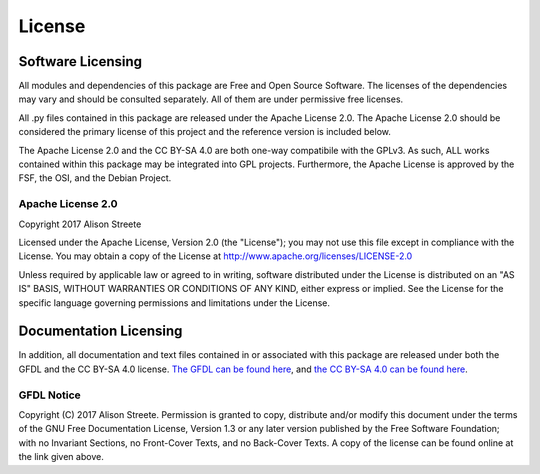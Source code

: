 *******
License
*******

Software Licensing
==================

All modules and dependencies of this package are Free and Open Source Software. The licenses of the dependencies may vary and should be consulted separately. All of them are under permissive free licenses.

All .py files contained in this package are released under the Apache License 2.0. The Apache License 2.0 should be considered the primary license of this project and the reference version is included below.

The Apache License 2.0 and the CC BY-SA 4.0 are both one-way compatibile with the GPLv3. As such, ALL works contained within this package may be integrated into GPL projects. Furthermore, the Apache License is approved by the FSF, the OSI, and the Debian Project.

Apache License 2.0
------------------

Copyright 2017 Alison Streete

Licensed under the Apache License, Version 2.0 (the "License"); you may not use this file except in compliance with the License. You may obtain a copy of the License at http://www.apache.org/licenses/LICENSE-2.0

Unless required by applicable law or agreed to in writing, software distributed under the License is distributed on an "AS IS" BASIS, WITHOUT WARRANTIES OR CONDITIONS OF ANY KIND, either express or implied.
See the License for the specific language governing permissions and limitations under the License.


Documentation Licensing
=======================

In addition, all documentation and text files contained in or associated with this package
are released under both the GFDL and the CC BY-SA 4.0 license. `The GFDL can be found here <https://www.gnu.org/licenses/fdl-1.3.en.html>`_, and `the CC BY-SA 4.0 can be found here <https://creativecommons.org/licenses/by-sa/4.0/legalcode>`_.

GFDL Notice
-----------

Copyright (C)  2017  Alison Streete.
Permission is granted to copy, distribute and/or modify this document under the terms of the GNU Free Documentation License, Version 1.3 or any later version published by the Free Software Foundation;
with no Invariant Sections, no Front-Cover Texts, and no Back-Cover Texts. A copy of the license can be found online at the link given above.
